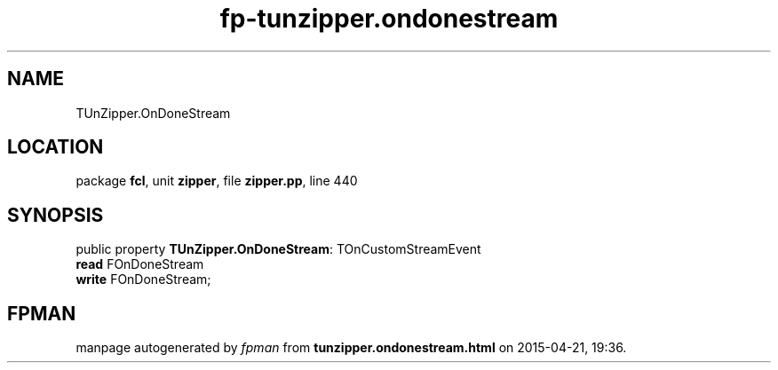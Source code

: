 .\" file autogenerated by fpman
.TH "fp-tunzipper.ondonestream" 3 "2014-03-14" "fpman" "Free Pascal Programmer's Manual"
.SH NAME
TUnZipper.OnDoneStream
.SH LOCATION
package \fBfcl\fR, unit \fBzipper\fR, file \fBzipper.pp\fR, line 440
.SH SYNOPSIS
public property \fBTUnZipper.OnDoneStream\fR: TOnCustomStreamEvent
  \fBread\fR FOnDoneStream
  \fBwrite\fR FOnDoneStream;
.SH FPMAN
manpage autogenerated by \fIfpman\fR from \fBtunzipper.ondonestream.html\fR on 2015-04-21, 19:36.

